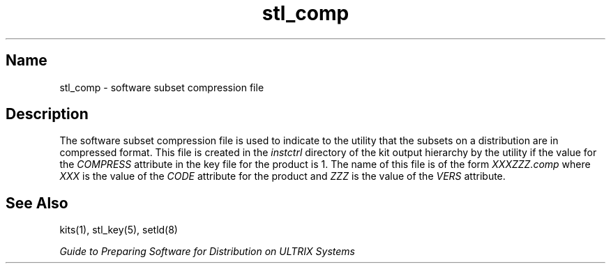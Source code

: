 .TH stl_comp 5
.SH Name
stl_comp \- software subset compression file
.SH Description
The software subset compression file is used to indicate
.NX R "Software subset compression file"
.NX R "stl_comp file"
.NX R "setld utility" "specifying compressed format for files"
to the
.PN setld
utility that the subsets on a distribution are in compressed format.
This file is created in the
.I instctrl
directory of the kit output hierarchy by the
.PN kits
utility
if the value for the 
.I COMPRESS
attribute in the key file for the product is 1.
The name of this file is of the form
.I XXXZZZ.comp
where
.I XXX
is the value of the
.I CODE
attribute for the product and
.I ZZZ
is the value of the
.I VERS
attribute.
.SH See Also
.TP
kits(1), stl_key(5), setld(8)
.PP
.I Guide to Preparing Software for
.I Distribution on ULTRIX Systems
